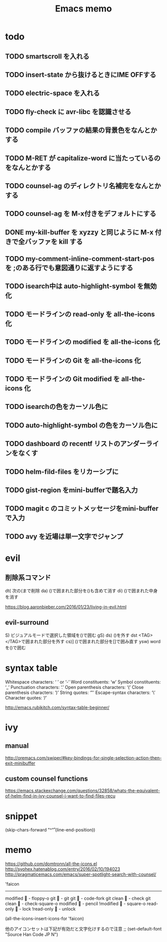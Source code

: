 #+TITLE: Emacs memo
#+STARTUP showall

* todo
** TODO smartscroll を入れる
** TODO insert-state から抜けるときにIME OFFする
** TODO electric-space を入れる
** TODO fly-check に avr-libc を認識させる
** TODO *compile* バッファの結果の背景色をなんとかする
** TODO M-RET が capitalize-word に当たっているのをなんとかする
** TODO counsel-ag のディレクトリ名補完をなんとかする
** TODO counsel-ag を M-x付きをデフォルトにする
** DONE my-kill-buffer を xyzzy と同じように M-x 付きで全バッファを kill する
** TODO my-comment-inline-comment-start-pos を ;のある行でも意図通りに返すようにする
** TODO isearch中は auto-highlight-symbol を無効化
** TODO モードラインの read-only を all-the-icons 化
** TODO モードラインの modified を all-the-icons 化
** TODO モードラインの Git を all-the-icons 化
** TODO モードラインの Git modified を all-the-icons 化
** TODO isearchの色をカーソル色に
** TODO auto-highlight-symbol の色をカーソル色に
** TODO dashboard の recentf リストのアンダーラインをなくす
** TODO helm-fild-files をリカーシブに
** TODO gist-region をmini-bufferで題名入力
** TODO magit c のコミットメッセージをmini-bufferで入力
** TODO avy を近場は単一文字でジャンプ



* evil
** 削除系コマンド
   dt(	次の(まで削除	
   da)	()で囲まれた部分を()も含めて消す
   di)	()で囲まれた中身を消す

   https://blog.aaronbieber.com/2016/01/23/living-in-evil.html

** evil-surround
  S)	ビジュアルモードで選択した領域を()で囲む
  gS)	
  ds)	()を外す
  dst	<TAG></TAG>で囲まれた部分を外す
  cs)]	()で囲まれた部分を[]で囲み直す
  ysw)	word を()で囲む
  
* syntax table

  Whitespace characters: 		‘ ’ or ‘-’
  Word constituents:			‘w’
  Symbol constituents:			‘_’
  Punctuation characters:		‘.’
  Open parenthesis characters:	‘(’
  Close parenthesis characters:	‘)’
  String quotes:				‘"’
  Escape-syntax characters:		‘\’
  Character quotes:				‘/’

  http://emacs.rubikitch.com/syntax-table-beginner/

* ivy
** manual

  http://oremacs.com/swiper/#key-bindings-for-single-selection-action-then-exit-minibuffer

** custom counsel functions

  https://emacs.stackexchange.com/questions/32858/whats-the-equivalent-of-helm-find-in-ivy-counsel-i-want-to-find-files-recu

* snippet

(skip-chars-forward "^\n\r" (line-end-position))


* memo

https://github.com/domtronn/all-the-icons.el
http://syohex.hatenablog.com/entry/2016/02/10/194023
http://pragmaticemacs.com/emacs/super-spotlight-search-with-counsel/


'faicon
----------------------
modified	 - floppy-o
git			 - git
git 		 - code-fork
git clean	 - check
git clean	 - check-square-o
modified	 - pencil
!modified	 - square-o
read-only	 - lock
!read-only	 - unlock

(all-the-icons-insert-icons-for 'faicon)

他のアイコンセットは下記が有効だと文字化けするので注意
;; (set-default-font "Source Han Code JP N")

